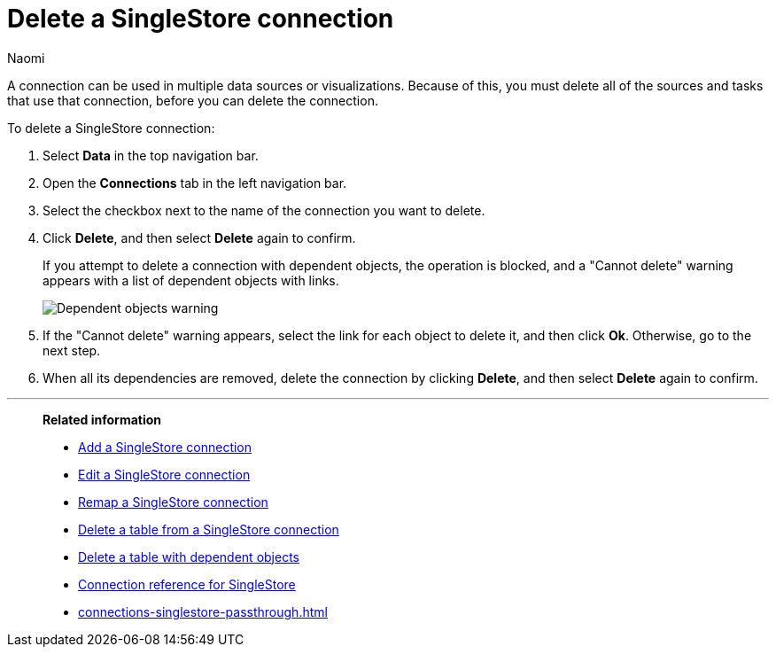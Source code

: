 = Delete a {connection} connection
:last_updated: 12/09/2022
:author: Naomi
:linkattrs:
:experimental:
:page-aliases:
:page-layout: default-cloud
:connection: SingleStore
:description: Learn how to delete a SingleStore connection.
:jira: SCAL-164909

A connection can be used in multiple data sources or visualizations.
Because of this, you must delete all of the sources and tasks that use that connection, before you can delete the connection.

To delete a {connection} connection:

. Select *Data* in the top navigation bar.
. Open the *Connections* tab in the left navigation bar.
. Select the checkbox next to the name of the connection you want to delete.
. Click *Delete*, and then select *Delete* again to confirm.
+
If you attempt to delete a connection with dependent objects, the operation is blocked, and a "Cannot delete" warning appears with a list of dependent objects with links.
+
image::connection-delete-warning.png[Dependent objects warning]

. If the "Cannot delete" warning appears, select the link for each object to delete it, and then click *Ok*.
Otherwise, go to the next step.
. When all its dependencies are removed, delete the connection by clicking *Delete*, and then select *Delete* again to confirm.

'''
> **Related information**
>
> * xref:connections-singlestore-add.adoc[Add a {connection} connection]
> * xref:connections-singlestore-edit.adoc[Edit a {connection} connection]
> * xref:connections-singlestore-remap.adoc[Remap a {connection} connection]
> * xref:connections-singlestore-delete-table.adoc[Delete a table from a {connection} connection]
> * xref:connections-singlestore-delete-table-dependencies.adoc[Delete a table with dependent objects]
> * xref:connections-singlestore-reference.adoc[Connection reference for {connection}]
> * xref:connections-singlestore-passthrough.adoc[]
